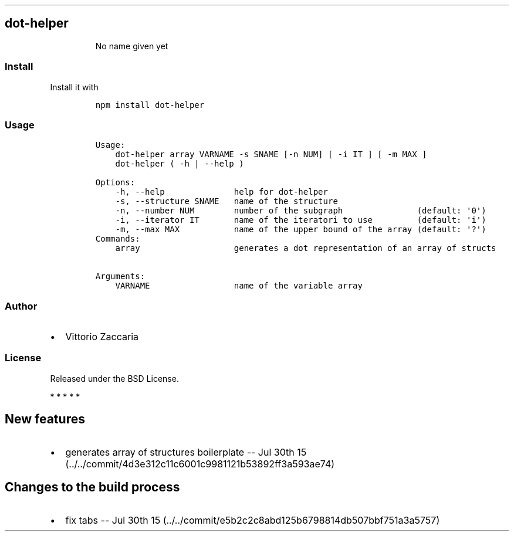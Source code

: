 .TH "" "" "" "" ""
.SH dot\-helper
.RS
.PP
No name given yet
.RE
.SS Install
.PP
Install it with
.IP
.nf
\f[C]
npm\ install\ dot\-helper
\f[]
.fi
.SS Usage
.IP
.nf
\f[C]
Usage:
\ \ \ \ dot\-helper\ array\ VARNAME\ \-s\ SNAME\ [\-n\ NUM]\ [\ \-i\ IT\ ]\ [\ \-m\ MAX\ ]
\ \ \ \ dot\-helper\ (\ \-h\ |\ \-\-help\ )

Options:
\ \ \ \ \-h,\ \-\-help\ \ \ \ \ \ \ \ \ \ \ \ \ \ help\ for\ dot\-helper
\ \ \ \ \-s,\ \-\-structure\ SNAME\ \ \ name\ of\ the\ structure
\ \ \ \ \-n,\ \-\-number\ NUM\ \ \ \ \ \ \ \ number\ of\ the\ subgraph\ \ \ \ \ \ \ \ \ \ \ \ \ \ \ (default:\ \[aq]0\[aq])
\ \ \ \ \-i,\ \-\-iterator\ IT\ \ \ \ \ \ \ name\ of\ the\ iteratori\ to\ use\ \ \ \ \ \ \ \ \ (default:\ \[aq]i\[aq])
\ \ \ \ \-m,\ \-\-max\ MAX\ \ \ \ \ \ \ \ \ \ \ name\ of\ the\ upper\ bound\ of\ the\ array\ (default:\ \[aq]?\[aq])
Commands:
\ \ \ \ array\ \ \ \ \ \ \ \ \ \ \ \ \ \ \ \ \ \ \ generates\ a\ dot\ representation\ of\ an\ array\ of\ structs

Arguments:
\ \ \ \ VARNAME\ \ \ \ \ \ \ \ \ \ \ \ \ \ \ \ \ name\ of\ the\ variable\ array
\f[]
.fi
.SS Author
.IP \[bu] 2
Vittorio Zaccaria
.SS License
.PP
Released under the BSD License.
.PP
   *   *   *   *   *
.SH New features
.IP \[bu] 2
generates array of structures boilerplate \-\- Jul 30th
15 (../../commit/4d3e312c11c6001c9981121b53892ff3a593ae74)
.SH Changes to the build process
.IP \[bu] 2
fix tabs \-\- Jul 30th
15 (../../commit/e5b2c2c8abd125b6798814db507bbf751a3a5757)
